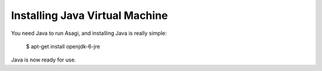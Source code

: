 ===============================
Installing Java Virtual Machine
===============================

You need Java to run Asagi, and installing Java is really simple:

    $ apt-get install openjdk-6-jre

Java is now ready for use.